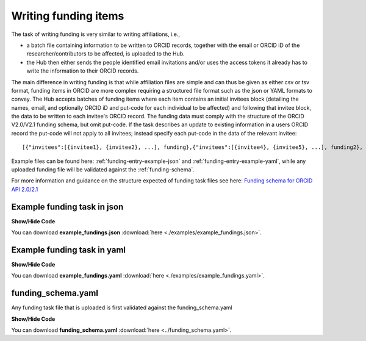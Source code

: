 .. _writing_funding_items:

Writing funding items
^^^^^^^^^^^^^^^^^^^^^

The task of writing funding is very similar to writing affiliations, i.e.,

* a batch file containing information to be written to ORCID records, together with the email or ORCID iD of the researcher/contributors to be affected, is uploaded to the Hub.
* the Hub then either sends the people identified email invitations and/or uses the access tokens it already has to write the information to their ORCID records.

The main difference in writing funding is that while affiliation files are simple and can thus be given as either csv or tsv format, funding items in ORCID
are more complex requiring a structured file format such as the json or YAML formats to convey.
The Hub accepts batches of funding items where each item contains an initial invitees block
(detailing the names, email, and optionally ORCID iD and put-code for each individual to be affected) and following that invitee block, the data to be written to each invitee's ORCID record.
The funding data must comply with the structure of the ORCID V2.0/V2.1 funding schema, but omit put-code.
If the task describes an update to existing information in a users ORCID record the put-code will not apply to all invitees;
instead specify each put-code in the data of the relevant invitee::

    [{"invitees":[{invitee1}, {invitee2}, ...], funding},{"invitees":[{invitee4}, {invitee5}, ...], funding2}, ...]

Example files can be found here: :ref:`funding-entry-example-json` and :ref:`funding-entry-example-yaml`, while any uploaded funding file will be validated against the :ref:`funding-schema`.

For more information and guidance on the structure expected of funding task files see here: `Funding schema for ORCID API 2.0/2.1 <fundings_schema.html>`_

.. _funding-entry-example-json:

Example funding task in json
----------------------------

.. container:: toggle

    .. container:: header

        **Show/Hide Code**

    .. literalinclude:: examples/example_fundings.json
        :language: json

You can download **example_fundings.json** :download:`here <./examples/example_fundings.json>`.

.. _funding-entry-example-yaml:

Example funding task in yaml
----------------------------

.. container:: toggle

    .. container:: header

        **Show/Hide Code**

    .. literalinclude:: examples/example_fundings.yaml
        :language: yaml

You can download **example_fundings.yaml** :download:`here <./examples/example_fundings.yaml>`.

.. _funding-schema:

funding_schema.yaml
-------------------

Any funding task file that is uploaded is first validated against the funding_schema.yaml

.. container:: toggle

    .. container:: header

        **Show/Hide Code**

    .. literalinclude:: ../funding_schema.yaml
        :language: yaml

You can download **funding_schema.yaml** :download:`here <../funding_schema.yaml>`.